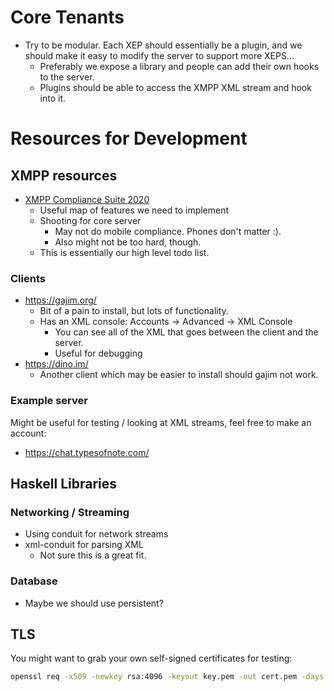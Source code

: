 * Core Tenants

  - Try to be modular. Each XEP should essentially be a plugin, and we
    should make it easy to modify the server to support more XEPS...
    + Preferably we expose a library and people can add their own
      hooks to the server.
    + Plugins should be able to access the XMPP XML stream and hook
      into it.

* Resources for Development

** XMPP resources

  - [[https://xmpp.org/extensions/xep-0423.html][XMPP Compliance Suite 2020]]
    + Useful map of features we need to implement
    + Shooting for core server
      * May not do mobile compliance. Phones don't matter :).
      * Also might not be too hard, though.
    + This is essentially our high level todo list.

*** Clients

    - https://gajim.org/
      + Bit of a pain to install, but lots of functionality.
      + Has an XML console: Accounts -> Advanced -> XML Console
        * You can see all of the XML that goes between the client and the server.
        * Useful for debugging
    - https://dino.im/
      + Another client which may be easier to install should gajim not work.

*** Example server

    Might be useful for testing / looking at XML streams, feel free to
    make an account:

    - https://chat.typesofnote.com/

** Haskell Libraries

*** Networking / Streaming

    - Using conduit for network streams
    - xml-conduit for parsing XML
      + Not sure this is a great fit.

*** Database

    - Maybe we should use persistent?

** TLS

   You might want to grab your own self-signed certificates for testing:

   #+begin_src bash
     openssl req -x509 -newkey rsa:4096 -keyout key.pem -out cert.pem -days 365 -nodes
   #+end_src
